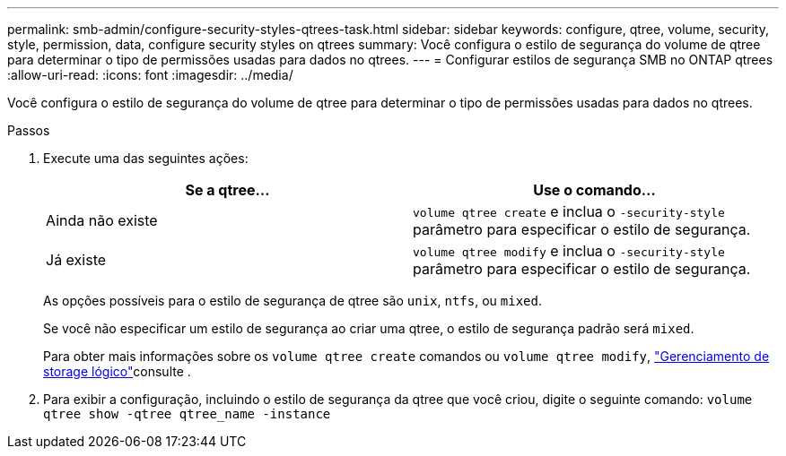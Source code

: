 ---
permalink: smb-admin/configure-security-styles-qtrees-task.html 
sidebar: sidebar 
keywords: configure, qtree, volume, security, style, permission, data, configure security styles on qtrees 
summary: Você configura o estilo de segurança do volume de qtree para determinar o tipo de permissões usadas para dados no qtrees. 
---
= Configurar estilos de segurança SMB no ONTAP qtrees
:allow-uri-read: 
:icons: font
:imagesdir: ../media/


[role="lead"]
Você configura o estilo de segurança do volume de qtree para determinar o tipo de permissões usadas para dados no qtrees.

.Passos
. Execute uma das seguintes ações:
+
|===
| Se a qtree... | Use o comando... 


 a| 
Ainda não existe
 a| 
`volume qtree create` e inclua o `-security-style` parâmetro para especificar o estilo de segurança.



 a| 
Já existe
 a| 
`volume qtree modify` e inclua o `-security-style` parâmetro para especificar o estilo de segurança.

|===
+
As opções possíveis para o estilo de segurança de qtree são `unix`, `ntfs`, ou `mixed`.

+
Se você não especificar um estilo de segurança ao criar uma qtree, o estilo de segurança padrão será `mixed`.

+
Para obter mais informações sobre os `volume qtree create` comandos ou `volume qtree modify`, link:../volumes/index.html["Gerenciamento de storage lógico"]consulte .

. Para exibir a configuração, incluindo o estilo de segurança da qtree que você criou, digite o seguinte comando: `volume qtree show -qtree qtree_name -instance`


